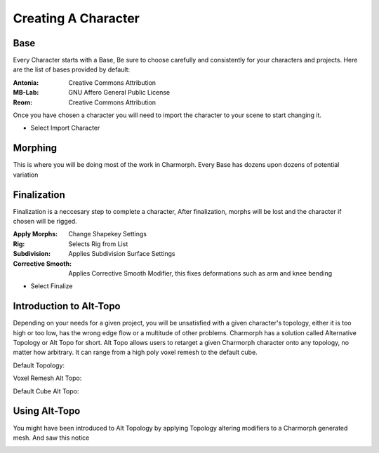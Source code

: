 Creating A Character
======================

.. Creating A Character

Base
------------
Every Character starts with a Base, Be sure to choose carefully and consistently for your characters and projects.
Here are the list of bases provided by default:

:Antonia: Creative Commons Attribution
:MB-Lab: GNU Affero General Public License
:Reom: Creative Commons Attribution
.. image:: images/BaseCharacter.png
  :width: 256
  :alt: Selecting a Base

Once you have chosen a character you will need to import the character to your scene to start changing it.

.. image:: images/ImportCharacter.png
  :width: 256
  :alt: Import Character

* Select Import Character

Morphing
------------

This is where you will be doing most of the work in Charmorph.
Every Base has dozens upon dozens of potential variation 

.. image:: images/Morphs.png
  :width: 384
  :alt: Use morphs

Finalization
----------------
Finalization is a neccesary step to complete a character, After finalization, morphs will be lost and the character if chosen will be rigged.

.. image:: images/Finalize.png
  :width: 384
  :alt: Finalization step

:Apply Morphs: Change Shapekey Settings 
:Rig: Selects Rig from List
:Subdivision: Applies Subdivision Surface Settings
:Corrective Smooth: Applies Corrective Smooth Modifier, this fixes deformations such as arm and knee bending

* Select Finalize

Introduction to Alt-Topo
----------------
Depending on your needs for a given project, you will be unsatisfied with a given character's topology, either it is too high or too low, has the wrong edge flow or a multitude of other problems.
Charmorph has a solution called Alternative Topology or Alt Topo for short. Alt Topo allows users to retarget a given Charmorph character onto any topology, no matter how arbitrary. It can range from a high poly voxel remesh to the default cube.

Default Topology:

.. image:: images/MB-LAB_Male_Default_Topology.png
  :width: 256
  :alt: MB Lab Male Default Topology
  

Voxel Remesh Alt Topo:

.. image:: images/MB-LAB_Male_Voxel_RemeshAltTopo.png
  :width: 256
  :alt: MB Lab Male Voxel Remesh Alt Topo

Default Cube Alt Topo:

.. image:: images/MB-LAB_Male_Default_Topology.png
  :width: 256
  :alt: MB Lab Male Cube Remesh Alt Topo
  

Using Alt-Topo
----------------

You might have been introduced to Alt Topology by applying Topology altering modifiers to a Charmorph generated mesh.
And saw this notice

.. image:: images/BuildAltTopoUI.png
  :width: 256
  :alt: Build Alternate Topology UI Menu
  
 Selecting ``Build Alt Topo`` will retarget the modified topology to work with charmorph's systems.
 However, it is better practice to import a character with the Custom Alt Topo option before importing the mesh, because it copies the mesh used as a reference rather than overwriting it.

.. image:: images/ImportAltTopoUI.png
  :width: 256
  :alt: Import Alternate Topology UI Menu
